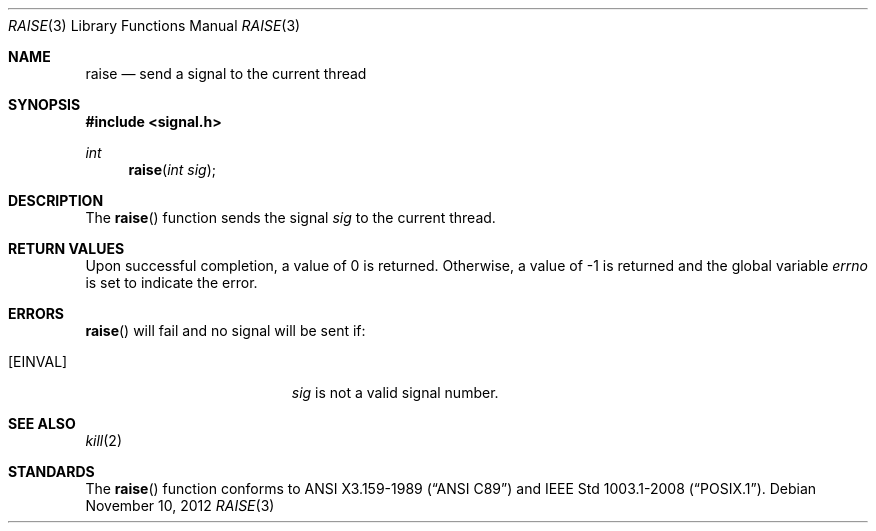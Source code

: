 .\"	$OpenBSD: raise.3,v 1.9 2012/11/10 03:51:41 guenther Exp $
.\"
.\" Copyright (c) 1990, 1991, 1993
.\"	The Regents of the University of California.  All rights reserved.
.\"
.\" This code is derived from software contributed to Berkeley by
.\" the American National Standards Committee X3, on Information
.\" Processing Systems.
.\"
.\" Redistribution and use in source and binary forms, with or without
.\" modification, are permitted provided that the following conditions
.\" are met:
.\" 1. Redistributions of source code must retain the above copyright
.\"    notice, this list of conditions and the following disclaimer.
.\" 2. Redistributions in binary form must reproduce the above copyright
.\"    notice, this list of conditions and the following disclaimer in the
.\"    documentation and/or other materials provided with the distribution.
.\" 3. Neither the name of the University nor the names of its contributors
.\"    may be used to endorse or promote products derived from this software
.\"    without specific prior written permission.
.\"
.\" THIS SOFTWARE IS PROVIDED BY THE REGENTS AND CONTRIBUTORS ``AS IS'' AND
.\" ANY EXPRESS OR IMPLIED WARRANTIES, INCLUDING, BUT NOT LIMITED TO, THE
.\" IMPLIED WARRANTIES OF MERCHANTABILITY AND FITNESS FOR A PARTICULAR PURPOSE
.\" ARE DISCLAIMED.  IN NO EVENT SHALL THE REGENTS OR CONTRIBUTORS BE LIABLE
.\" FOR ANY DIRECT, INDIRECT, INCIDENTAL, SPECIAL, EXEMPLARY, OR CONSEQUENTIAL
.\" DAMAGES (INCLUDING, BUT NOT LIMITED TO, PROCUREMENT OF SUBSTITUTE GOODS
.\" OR SERVICES; LOSS OF USE, DATA, OR PROFITS; OR BUSINESS INTERRUPTION)
.\" HOWEVER CAUSED AND ON ANY THEORY OF LIABILITY, WHETHER IN CONTRACT, STRICT
.\" LIABILITY, OR TORT (INCLUDING NEGLIGENCE OR OTHERWISE) ARISING IN ANY WAY
.\" OUT OF THE USE OF THIS SOFTWARE, EVEN IF ADVISED OF THE POSSIBILITY OF
.\" SUCH DAMAGE.
.\"
.Dd $Mdocdate: November 10 2012 $
.Dt RAISE 3
.Os
.Sh NAME
.Nm raise
.Nd send a signal to the current thread
.Sh SYNOPSIS
.In signal.h
.Ft int
.Fn raise "int sig"
.Sh DESCRIPTION
The
.Fn raise
function sends the signal
.Fa sig
to the current thread.
.Sh RETURN VALUES
Upon successful completion, a value of 0 is returned.
Otherwise, a value of \-1 is returned and the global variable
.Va errno
is set to indicate the error.
.Sh ERRORS
.Fn raise
will fail and no signal will be sent if:
.Bl -tag -width Er
.It Bq Er EINVAL
.Fa sig
is not a valid signal number.
.El
.Sh SEE ALSO
.Xr kill 2
.Sh STANDARDS
The
.Fn raise
function conforms to
.St -ansiC
and
.St -p1003.1-2008 .

